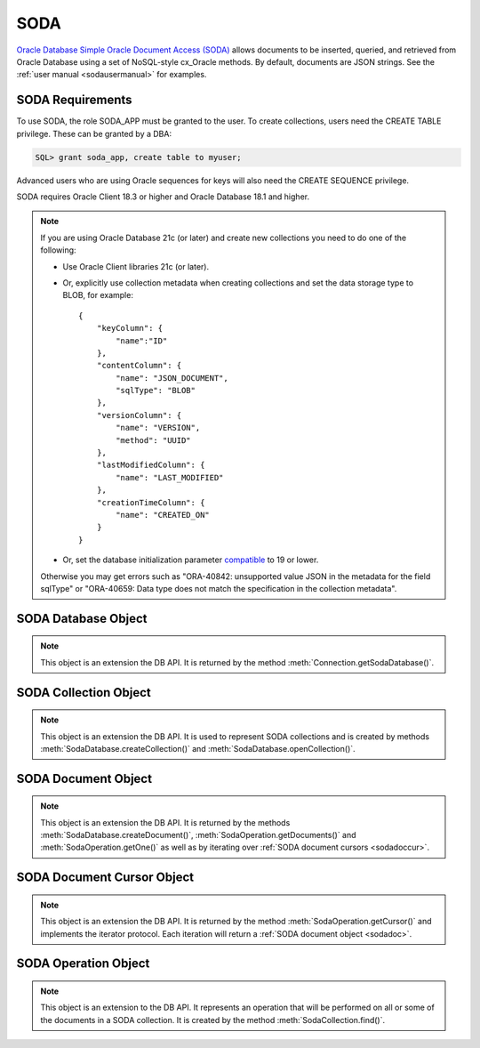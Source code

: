 .. _soda:

****
SODA
****

`Oracle Database Simple Oracle Document Access (SODA)
<https://docs.oracle.com/en/database/oracle/simple-oracle-document-access>`__
allows documents to be inserted, queried, and retrieved from Oracle Database
using a set of NoSQL-style cx_Oracle methods. By default, documents are JSON
strings. See the :ref:`user manual <sodausermanual>` for examples.

.. _sodarequirements:

-----------------
SODA Requirements
-----------------

To use SODA, the role SODA_APP must be granted to the user.  To create
collections, users need the CREATE TABLE privilege.  These can be granted by a
DBA:

.. code-block:: sql

    SQL> grant soda_app, create table to myuser;

Advanced users who are using Oracle sequences for keys will also need the CREATE
SEQUENCE privilege.

SODA requires Oracle Client 18.3 or higher and Oracle Database 18.1 and higher.

.. note::

    If you are using Oracle Database 21c (or later) and create new collections
    you need to do one of the following:

    - Use Oracle Client libraries 21c (or later).

    - Or, explicitly use collection metadata when creating collections and set
      the data storage type to BLOB, for example::

        {
            "keyColumn": {
                "name":"ID"
            },
            "contentColumn": {
                "name": "JSON_DOCUMENT",
                "sqlType": "BLOB"
            },
            "versionColumn": {
                "name": "VERSION",
                "method": "UUID"
            },
            "lastModifiedColumn": {
                "name": "LAST_MODIFIED"
            },
            "creationTimeColumn": {
                "name": "CREATED_ON"
            }
        }

    - Or, set the database initialization parameter `compatible
      <https://www.oracle.com/pls/topic/lookup?ctx=dblatest&
      id=GUID-A2E90F08-BC9F-4688-A9D0-4A948DD3F7A9>`__ to 19 or lower.

    Otherwise you may get errors such as "ORA-40842: unsupported value JSON in
    the metadata for the field sqlType" or "ORA-40659: Data type does not match
    the specification in the collection metadata".

.. _sodadb:

--------------------
SODA Database Object
--------------------

.. note::

    This object is an extension the DB API. It is returned by the method
    :meth:`Connection.getSodaDatabase()`.


.. method:: SodaDatabase.createCollection(name, metadata=None, mapMode=False)

    Creates a SODA collection with the given name and returns a new
    :ref:`SODA collection object <sodacoll>`. If you try to create a
    collection, and a collection with the same name and metadata already
    exists, then that existing collection is opened without error.

    If metadata is specified, it is expected to be a string containing valid
    JSON or a dictionary that will be transformed into a JSON string. This JSON
    permits you to specify the configuration of the collection including
    storage options; specifying the presence or absence of columns for creation
    timestamp, last modified timestamp and version; whether the collection can
    store only JSON documents; and methods of key and version generation. The
    default metadata creates a collection that only supports JSON documents and
    uses system generated keys. See this `collection metadata reference
    <https://www.oracle.com/pls/topic/
    lookup?ctx=dblatest&id=GUID-49EFF3D3-9FAB-4DA6-BDE2-2650383566A3>`__
    for more information.

    If the mapMode parameter is set to True, the new collection is mapped to an
    existing table instead of creating a table. If a collection is created in
    this way, dropping the collection will not drop the existing table either.

    .. versionadded:: 7.0


.. method:: SodaDatabase.createDocument(content, key=None, mediaType="application/json")

    Creates a :ref:`SODA document <sodadoc>` usable for SODA write operations.
    You only need to use this method if your collection requires
    client-assigned keys or has non-JSON content; otherwise, you can pass your
    content directly to SODA write operations. SodaDocument attributes
    'createdOn', 'lastModified' and 'version' will be None.

    The content parameter can be a dictionary or list which will be transformed
    into a JSON string and then UTF-8 encoded. It can also be a string which
    will be UTF-8 encoded or it can be a bytes object which will be stored
    unchanged. If a bytes object is provided and the content is expected to be
    JSON, note that SODA only supports UTF-8, UTF-16LE and UTF-16BE encodings.

    The key parameter should only be supplied if the collection in which the
    document is to be placed requires client-assigned keys.

    The mediaType parameter should only be supplied if the collection in which
    the document is to be placed supports non-JSON documents and the content
    for this document is non-JSON. Using a standard MIME type for this value is
    recommended but any string will be accepted.

    .. versionadded:: 7.0


.. method:: SodaDatabase.getCollectionNames(startName=None, limit=0)

    Returns a list of the names of collections in the database that match the
    criteria, in alphabetical order.

    If the startName parameter is specified, the list of names returned will
    start with this value and also contain any names that fall after this value
    in alphabetical order.

    If the limit parameter is specified and is non-zero, the number of
    collection names returned will be limited to this value.

    .. versionadded:: 7.0


.. method:: SodaDatabase.openCollection(name)

    Opens an existing collection with the given name and returns a new
    :ref:`SODA collection object <sodacoll>`. If a collection with that name
    does not exist, None is returned.

    .. versionadded:: 7.0


.. _sodacoll:

----------------------
SODA Collection Object
----------------------

.. note::

    This object is an extension the DB API. It is used to represent SODA
    collections and is created by methods
    :meth:`SodaDatabase.createCollection()` and
    :meth:`SodaDatabase.openCollection()`.


.. method:: SodaCollection.createIndex(spec)

    Creates an index on a SODA collection. The spec is expected to be a
    dictionary or a JSON-encoded string. See this `overview
    <https://www.oracle.com/pls/topic/
    lookup?ctx=dblatest&id=GUID-4848E6A0-58A7-44FD-8D6D-A033D0CCF9CB>`__
    for information on indexes in SODA.

    Note that a commit should be performed before attempting to create an
    index.

    .. versionadded:: 7.0


.. method:: SodaCollection.drop()

    Drops the collection from the database, if it exists. Note that if the
    collection was created with mapMode set to True the underlying table will
    not be dropped.

    A boolean value is returned indicating if the collection was actually
    dropped.

    .. versionadded:: 7.0


.. method:: SodaCollection.dropIndex(name, force=False)

    Drops the index with the specified name, if it exists.

    The force parameter, if set to True, can be used to force the dropping of
    an index that the underlying Oracle Database domain index doesn't normally
    permit. This is only applicable to spatial and JSON search indexes.
    See `here <https://www.oracle.com/pls/topic/
    lookup?ctx=dblatest&id=GUID-F60F75DF-2866-4F93-BB7F-8FCE64BF67B6>`__
    for more information.

    A boolean value is returned indicating if the index was actually dropped.

    .. versionadded:: 7.0


.. method:: SodaCollection.find()

    This method is used to begin an operation that will act upon documents in
    the collection. It creates and returns a
    :ref:`SodaOperation object <sodaop>` which is used to specify the criteria
    and the operation that will be performed on the documents that match that
    criteria.

    .. versionadded:: 7.0


.. method:: SodaCollection.getDataGuide()

    Returns a :ref:`SODA document object <sodadoc>` containing property names,
    data types and lengths inferred from the JSON documents in the collection.
    It can be useful for exploring the schema of a collection. Note that this
    method is only supported for JSON-only collections where a JSON search
    index has been created with the 'dataguide' option enabled. If there are
    no documents in the collection, None is returned.

    .. versionadded:: 7.0


.. method:: SodaCollection.insertMany(docs)

    Inserts a list of documents into the collection at one time. Each of the
    input documents can be a dictionary or list or an existing :ref:`SODA
    document object <sodadoc>`.

    .. note::

        This method requires Oracle Client 18.5 and higher and is available
        only as a preview.

    .. versionadded:: 7.2


.. method:: SodaCollection.insertManyAndGet(docs)

    Similarly to :meth:`~SodaCollection.insertMany()` this method inserts a
    list of documents into the collection at one time. The only difference is
    that it returns a list of :ref:`SODA Document objects <sodadoc>`. Note that
    for performance reasons the returned documents do not contain the content.

    .. note::

        This method requires Oracle Client 18.5 and higher.

    .. versionadded:: 7.2


.. method:: SodaCollection.insertOne(doc)

    Inserts a given document into the collection. The input document can be a
    dictionary or list or an existing :ref:`SODA document object <sodadoc>`.

    .. versionadded:: 7.0


.. method:: SodaCollection.insertOneAndGet(doc)

    Similarly to :meth:`~SodaCollection.insertOne()` this method inserts a
    given document into the collection. The only difference is that it
    returns a :ref:`SODA Document object <sodadoc>`. Note that for performance
    reasons the returned document does not contain the content.

    .. versionadded:: 7.0


.. attribute:: SodaCollection.metadata

    This read-only attribute returns a dictionary containing the metadata that
    was used to create the collection. See this `collection metadata reference
    <https://www.oracle.com/pls/topic/
    lookup?ctx=dblatest&id=GUID-49EFF3D3-9FAB-4DA6-BDE2-2650383566A3>`__
    for more information.

    .. versionadded:: 7.0


.. attribute:: SodaCollection.name

    This read-only attribute returns the name of the collection.

    .. versionadded:: 7.0


.. method:: SodaCollection.save(doc)

    Saves a document into the collection. This method is equivalent to
    :meth:`~SodaCollection.insertOne()` except that if client-assigned keys are
    used, and the document with the specified key already exists in the
    collection, it will be replaced with the input document.

    This method requires Oracle Client 19.9 or higher in addition to the usual
    SODA requirements.

    .. versionadded:: 8.0


.. method:: SodaCollection.saveAndGet(doc)

    Saves a document into the collection. This method is equivalent to
    :meth:`~SodaCollection.insertOneAndGet()` except that if client-assigned
    keys are used, and the document with the specified key already exists in
    the collection, it will be replaced with the input document.

    This method requires Oracle Client 19.9 or higher in addition to the usual
    SODA requirements.

    .. versionadded:: 8.0


.. method:: SodaCollection.truncate()

    Removes all of the documents in the collection, similarly to what is done
    for rows in a table by the TRUNCATE TABLE statement.

    .. versionadded:: 8.0


.. _sodadoc:

--------------------
SODA Document Object
--------------------

.. note::

    This object is an extension the DB API. It is returned by the methods
    :meth:`SodaDatabase.createDocument()`,
    :meth:`SodaOperation.getDocuments()` and
    :meth:`SodaOperation.getOne()` as well as by iterating over
    :ref:`SODA document cursors <sodadoccur>`.


.. attribute:: SodaDoc.createdOn

    This read-only attribute returns the creation time of the document in
    `ISO 8601 <https://www.iso.org/iso-8601-date-and-time-format.html>`__
    format. Documents created by :meth:`SodaDatabase.createDocument()` or
    fetched from collections where this attribute is not stored will return
    None.

    .. versionadded:: 7.0


.. method:: SodaDoc.getContent()

    Returns the content of the document as a dictionary or list. This method
    assumes that the content is application/json and will raise an exception if
    this is not the case. If there is no content, however, None will be
    returned.

    .. versionadded:: 7.0


.. method:: SodaDoc.getContentAsBytes()

    Returns the content of the document as a bytes object. If there is no
    content, however, None will be returned.

    .. versionadded:: 7.0


.. method:: SodaDoc.getContentAsString()

    Returns the content of the document as a string. If the document encoding
    is not known, UTF-8 will be used. If there is no content, however, None
    will be returned.

    .. versionadded:: 7.0


.. attribute:: SodaDoc.key

    This read-only attribute returns the unique key assigned to this document.
    Documents created by :meth:`SodaDatabase.createDocument()` may not have a
    value assigned to them and return None.

    .. versionadded:: 7.0


.. attribute:: SodaDoc.lastModified

    This read-only attribute returns the last modified time of the document in
    `ISO 8601 <https://www.iso.org/iso-8601-date-and-time-format.html>`__
    format. Documents created by :meth:`SodaDatabase.createDocument()` or
    fetched from collections where this attribute is not stored will return
    None.

    .. versionadded:: 7.0


.. attribute:: SodaDoc.mediaType

    This read-only attribute returns the media type assigned to the document.
    By convention this is expected to be a MIME type but no checks are
    performed on this value. If a value is not specified when calling
    :meth:`SodaDatabase.createDocument()` or the document is fetched from a
    collection where this component is not stored, the string
    "application/json" is returned.

    .. versionadded:: 7.0


.. attribute:: SodaDoc.version

    This read-only attribute returns the version assigned to this document.
    Documents created by :meth:`SodaDatabase.createDocument()` or fetched
    from collections where this attribute is not stored will return None.

    .. versionadded:: 7.0


.. _sodadoccur:

---------------------------
SODA Document Cursor Object
---------------------------

.. note::

    This object is an extension the DB API. It is returned by the method
    :meth:`SodaOperation.getCursor()` and implements the iterator protocol.
    Each iteration will return a :ref:`SODA document object <sodadoc>`.


.. method:: SodaDocCursor.close()

    Close the cursor now, rather than whenever __del__ is called. The cursor
    will be unusable from this point forward; an Error exception will be raised
    if any operation is attempted with the cursor.

    .. versionadded:: 7.0


.. _sodaop:

---------------------
SODA Operation Object
---------------------

.. note::

    This object is an extension to the DB API. It represents an operation that
    will be performed on all or some of the documents in a SODA collection. It
    is created by the method :meth:`SodaCollection.find()`.


.. method:: SodaOperation.count()

    Returns a count of the number of documents in the collection that match
    the criteria. If :meth:`~SodaOperation.skip()` or
    :meth:`~SodaOperation.limit()` were called on this object, an exception is
    raised.

    .. versionadded:: 7.0


.. method:: SodaOperation.fetchArraySize(value)

    This is a tuning method to specify the number of documents that are
    internally fetched in batches by calls to :meth:`~SodaOperation.getCursor()`
    and :meth:`~SodaOperation.getDocuments()`. It does not affect how many
    documents are returned to the application. A value of 0 will use the default
    value (100). This method is only available in Oracle Client 19.5 and higher.

    As a convenience, the SodaOperation object is returned so that further
    criteria can be specified by chaining methods together.

    .. versionadded:: 8.0


.. method:: SodaOperation.filter(value)

    Sets a filter specification for complex document queries and ordering of
    JSON documents. Filter specifications must be provided as a dictionary or
    JSON-encoded string and can include comparisons, regular expressions,
    logical and spatial operators, among others. See the
    `overview of SODA filter specifications
    <https://www.oracle.com/pls/topic/
    lookup?ctx=dblatest&id=GUID-CB09C4E3-BBB1-40DC-88A8-8417821B0FBE>`__
    for more information.

    As a convenience, the SodaOperation object is returned so that further
    criteria can be specified by chaining methods together.

    .. versionadded:: 7.0


.. method:: SodaOperation.getCursor()

    Returns a :ref:`SODA Document Cursor object <sodadoccur>` that can be used
    to iterate over the documents that match the criteria.

    .. versionadded:: 7.0


.. method:: SodaOperation.getDocuments()

    Returns a list of :ref:`SODA Document objects <sodadoc>` that match the
    criteria.

    .. versionadded:: 7.0


.. method:: SodaOperation.getOne()

    Returns a single :ref:`SODA Document object <sodadoc>` that matches the
    criteria. Note that if multiple documents match the criteria only the first
    one is returned.

    .. versionadded:: 7.0


.. method:: SodaOperation.key(value)

    Specifies that the document with the specified key should be returned.
    This causes any previous calls made to this method and
    :meth:`~SodaOperation.keys()` to be ignored.

    As a convenience, the SodaOperation object is returned so that further
    criteria can be specified by chaining methods together.

    .. versionadded:: 7.0


.. method:: SodaOperation.keys(seq)

    Specifies that documents that match the keys found in the supplied sequence
    should be returned. This causes any previous calls made to this method and
    :meth:`~SodaOperation.key()` to be ignored.

    As a convenience, the SodaOperation object is returned so that further
    criteria can be specified by chaining methods together.

    .. versionadded:: 7.0


.. method:: SodaOperation.limit(value)

    Specifies that only the specified number of documents should be returned.
    This method is only usable for read operations such as
    :meth:`~SodaOperation.getCursor()` and
    :meth:`~SodaOperation.getDocuments()`. For write operations, any value set
    using this method is ignored.

    As a convenience, the SodaOperation object is returned so that further
    criteria can be specified by chaining methods together.

    .. versionadded:: 7.0


.. method:: SodaOperation.remove()

    Removes all of the documents in the collection that match the criteria. The
    number of documents that have been removed is returned.

    .. versionadded:: 7.0


.. method:: SodaOperation.replaceOne(doc)

    Replaces a single document in the collection with the specified document.
    The input document can be a dictionary or list or an existing
    :ref:`SODA document object <sodadoc>`. A boolean indicating if a document
    was replaced or not is returned.

    Currently the method :meth:`~SodaOperation.key()` must be called before
    this method can be called.

    .. versionadded:: 7.0


.. method:: SodaOperation.replaceOneAndGet(doc)

    Similarly to :meth:`~SodaOperation.replaceOne()`, this method replaces a
    single document in the collection with the specified document. The only
    difference is that it returns a :ref:`SODA document object <sodadoc>`.
    Note that for performance reasons the returned document does not contain
    the content.

    .. versionadded:: 7.0


.. method:: SodaOperation.skip(value)

    Specifies the number of documents that match the other criteria that will
    be skipped. This method is only usable for read operations such as
    :meth:`~SodaOperation.getCursor()` and
    :meth:`~SodaOperation.getDocuments()`. For write operations, any value set
    using this method is ignored.

    As a convenience, the SodaOperation object is returned so that further
    criteria can be specified by chaining methods together.

    .. versionadded:: 7.0


.. method:: SodaOperation.version(value)

    Specifies that documents with the specified version should be returned.
    Typically this is used with :meth:`~SodaOperation.key()` to implement
    optimistic locking, so that the write operation called later does not
    affect a document that someone else has modified.

    As a convenience, the SodaOperation object is returned so that further
    criteria can be specified by chaining methods together.

    .. versionadded:: 7.0
